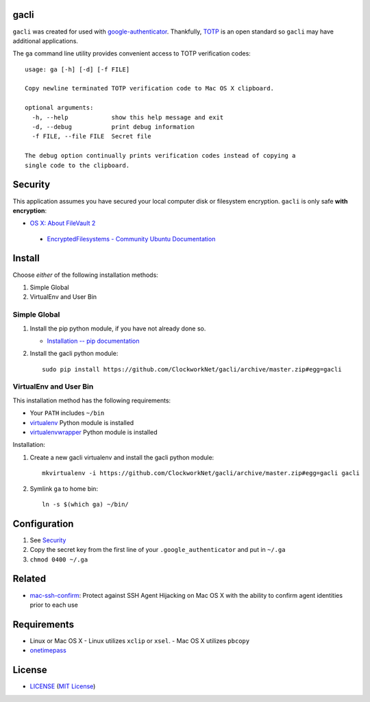 gacli
=====

``gacli`` was created for used with google-authenticator_. Thankfully, TOTP_ is
an open standard so ``gacli`` may have additional applications.

The ``ga`` command line utility provides convenient access to TOTP verification
codes: ::

    usage: ga [-h] [-d] [-f FILE]

    Copy newline terminated TOTP verification code to Mac OS X clipboard.

    optional arguments:
      -h, --help            show this help message and exit
      -d, --debug           print debug information
      -f FILE, --file FILE  Secret file

    The debug option continually prints verification codes instead of copying a
    single code to the clipboard.

.. _google-authenticator: https://code.google.com/p/google-authenticator/
.. _TOTP: http://en.wikipedia.org/wiki/Time-based_One-time_Password_Algorithm


Security
========

This application assumes you have secured your local computer disk or filesystem
encryption. ``gacli`` is only safe **with encryption**:

- `OS X: About FileVault 2`_
 - `EncryptedFilesystems - Community Ubuntu Documentation`_

.. _`OS X: About FileVault 2`: https://support.apple.com/kb/ht4790
.. _`EncryptedFilesystems - Community Ubuntu Documentation`:
   https://help.ubuntu.com/community/EncryptedFilesystems


Install
=======

Choose *either* of the following installation methods:

1. Simple Global
2. VirtualEnv and User Bin

Simple Global
-------------

1. Install the pip python module, if you have not already done so.

   - `Installation -- pip documentation`_

2. Install the gacli python module: ::

        sudo pip install https://github.com/ClockworkNet/gacli/archive/master.zip#egg=gacli

VirtualEnv and User Bin
-----------------------

This installation method has the following requirements:

- Your ``PATH`` includes ``~/bin``
- virtualenv_ Python module is installed
- virtualenvwrapper_ Python module is installed

Installation:

1. Create a new gacli virtualenv and install the gacli python module: ::

        mkvirtualenv -i https://github.com/ClockworkNet/gacli/archive/master.zip#egg=gacli gacli

2. Symlink ``ga`` to home bin: ::

        ln -s $(which ga) ~/bin/

.. _`Installation -- pip documentation`: http://www.pip-installer.org/en/latest/installing.html
.. _virtualenv: http://www.virtualenv.org/
.. _virtualenvwrapper: http://www.doughellmann.com/projects/virtualenvwrapper/


Configuration
=============

1. See `Security`_
2. Copy the secret key from the first line of your ``.google_authenticator``
   and put in ``~/.ga``
3. ``chmod 0400 ~/.ga``


Related
=======

* mac-ssh-confirm_: Protect against SSH Agent Hijacking on Mac OS X with the
  ability to confirm agent identities prior to each use

.. _mac-ssh-confirm: https://github.com/TimZehta/mac-ssh-confirm


Requirements
============

- Linux or Mac OS X
  - Linux utilizes ``xclip`` or ``xsel``.
  - Mac OS X utilizes ``pbcopy``
- onetimepass_

.. _onetimepass: https://github.com/tadeck/onetimepass


License
=======

- `<LICENSE>`_ (`MIT License`_)

.. _`MIT License`: http://www.opensource.org/licenses/MIT
